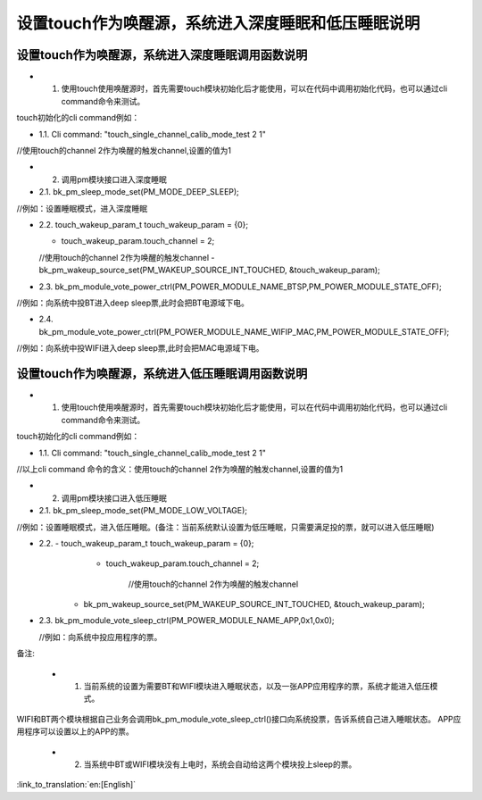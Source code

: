 设置touch作为唤醒源，系统进入深度睡眠和低压睡眠说明
====================================================


设置touch作为唤醒源，系统进入深度睡眠调用函数说明
------------------------------------------------------
- 1. 使用touch使用唤醒源时，首先需要touch模块初始化后才能使用，可以在代码中调用初始化代码，也可以通过cli command命令来测试。

touch初始化的cli command例如：

- 1.1. Cli command: "touch_single_channel_calib_mode_test 2 1" 

//使用touch的channel 2作为唤醒的触发channel,设置的值为1


- 2. 调用pm模块接口进入深度睡眠

- 2.1. bk_pm_sleep_mode_set(PM_MODE_DEEP_SLEEP);

//例如：设置睡眠模式，进入深度睡眠


- 2.2. touch_wakeup_param_t   touch_wakeup_param  = {0};

  - touch_wakeup_param.touch_channel = 2;

  //使用touch的channel 2作为唤醒的触发channel
  - bk_pm_wakeup_source_set(PM_WAKEUP_SOURCE_INT_TOUCHED, &touch_wakeup_param);


- 2.3. bk_pm_module_vote_power_ctrl(PM_POWER_MODULE_NAME_BTSP,PM_POWER_MODULE_STATE_OFF); 

//例如：向系统中投BT进入deep sleep票,此时会把BT电源域下电。


- 2.4. bk_pm_module_vote_power_ctrl(PM_POWER_MODULE_NAME_WIFIP_MAC,PM_POWER_MODULE_STATE_OFF);

//例如：向系统中投WIFI进入deep sleep票,此时会把MAC电源域下电。


设置touch作为唤醒源，系统进入低压睡眠调用函数说明
------------------------------------------------------------
- 1. 使用touch使用唤醒源时，首先需要touch模块初始化后才能使用，可以在代码中调用初始化代码，也可以通过cli command命令来测试。

touch初始化的cli command例如：

- 1.1. Cli command: "touch_single_channel_calib_mode_test 2 1" 

//以上cli command 命令的含义：使用touch的channel 2作为唤醒的触发channel,设置的值为1


- 2. 调用pm模块接口进入低压睡眠

- 2.1. bk_pm_sleep_mode_set(PM_MODE_LOW_VOLTAGE);

//例如：设置睡眠模式，进入低压睡眠。(备注：当前系统默认设置为低压睡眠，只需要满足投的票，就可以进入低压睡眠)


- 2.2. - touch_wakeup_param_t    touch_wakeup_param  = {0};
       -  touch_wakeup_param.touch_channel = 2;  
       
	   //使用touch的channel 2作为唤醒的触发channel

      -  bk_pm_wakeup_source_set(PM_WAKEUP_SOURCE_INT_TOUCHED, &touch_wakeup_param);

- 2.3. bk_pm_module_vote_sleep_ctrl(PM_POWER_MODULE_NAME_APP,0x1,0x0);
  
  //例如：向系统中投应用程序的票。


备注:

 - 1. 当前系统的设置为需要BT和WIFI模块进入睡眠状态，以及一张APP应用程序的票，系统才能进入低压模式。

WIFI和BT两个模块根据自己业务会调用bk_pm_module_vote_sleep_ctrl()接口向系统投票，告诉系统自己进入睡眠状态。
APP应用程序可以设置以上的APP的票。


 - 2. 当系统中BT或WIFI模块没有上电时，系统会自动给这两个模块投上sleep的票。

:link_to_translation:`en:[English]`

